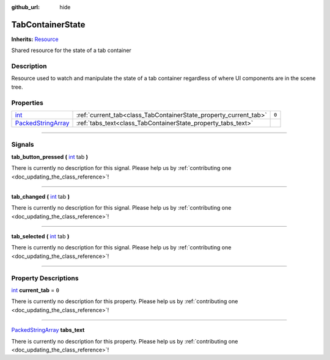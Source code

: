 :github_url: hide

.. DO NOT EDIT THIS FILE!!!
.. Generated automatically from Godot engine sources.
.. Generator: https://github.com/godotengine/godot/tree/master/doc/tools/make_rst.py.
.. XML source: https://github.com/godotengine/godot/tree/master/api/classes/TabContainerState.xml.

.. _class_TabContainerState:

TabContainerState
=================

**Inherits:** `Resource <https://docs.godotengine.org/en/stable/classes/class_resource.html>`_

Shared resource for the state of a tab container

.. rst-class:: classref-introduction-group

Description
-----------

Resource used to watch and manipulate the state of a tab container regardless of where UI components are in the scene tree.

.. rst-class:: classref-reftable-group

Properties
----------

.. table::
   :widths: auto

   +----------------------------------------------------------------------------------------------------+------------------------------------------------------------------+-------+
   | `int <https://docs.godotengine.org/en/stable/classes/class_int.html>`_                             | :ref:`current_tab<class_TabContainerState_property_current_tab>` | ``0`` |
   +----------------------------------------------------------------------------------------------------+------------------------------------------------------------------+-------+
   | `PackedStringArray <https://docs.godotengine.org/en/stable/classes/class_packedstringarray.html>`_ | :ref:`tabs_text<class_TabContainerState_property_tabs_text>`     |       |
   +----------------------------------------------------------------------------------------------------+------------------------------------------------------------------+-------+

.. rst-class:: classref-section-separator

----

.. rst-class:: classref-descriptions-group

Signals
-------

.. _class_TabContainerState_signal_tab_button_pressed:

.. rst-class:: classref-signal

**tab_button_pressed** **(** `int <https://docs.godotengine.org/en/stable/classes/class_int.html>`_ tab **)**

.. container:: contribute

	There is currently no description for this signal. Please help us by :ref:`contributing one <doc_updating_the_class_reference>`!

.. rst-class:: classref-item-separator

----

.. _class_TabContainerState_signal_tab_changed:

.. rst-class:: classref-signal

**tab_changed** **(** `int <https://docs.godotengine.org/en/stable/classes/class_int.html>`_ tab **)**

.. container:: contribute

	There is currently no description for this signal. Please help us by :ref:`contributing one <doc_updating_the_class_reference>`!

.. rst-class:: classref-item-separator

----

.. _class_TabContainerState_signal_tab_selected:

.. rst-class:: classref-signal

**tab_selected** **(** `int <https://docs.godotengine.org/en/stable/classes/class_int.html>`_ tab **)**

.. container:: contribute

	There is currently no description for this signal. Please help us by :ref:`contributing one <doc_updating_the_class_reference>`!

.. rst-class:: classref-section-separator

----

.. rst-class:: classref-descriptions-group

Property Descriptions
---------------------

.. _class_TabContainerState_property_current_tab:

.. rst-class:: classref-property

`int <https://docs.godotengine.org/en/stable/classes/class_int.html>`_ **current_tab** = ``0``

.. container:: contribute

	There is currently no description for this property. Please help us by :ref:`contributing one <doc_updating_the_class_reference>`!

.. rst-class:: classref-item-separator

----

.. _class_TabContainerState_property_tabs_text:

.. rst-class:: classref-property

`PackedStringArray <https://docs.godotengine.org/en/stable/classes/class_packedstringarray.html>`_ **tabs_text**

.. container:: contribute

	There is currently no description for this property. Please help us by :ref:`contributing one <doc_updating_the_class_reference>`!

.. |virtual| replace:: :abbr:`virtual (This method should typically be overridden by the user to have any effect.)`
.. |const| replace:: :abbr:`const (This method has no side effects. It doesn't modify any of the instance's member variables.)`
.. |vararg| replace:: :abbr:`vararg (This method accepts any number of arguments after the ones described here.)`
.. |constructor| replace:: :abbr:`constructor (This method is used to construct a type.)`
.. |static| replace:: :abbr:`static (This method doesn't need an instance to be called, so it can be called directly using the class name.)`
.. |operator| replace:: :abbr:`operator (This method describes a valid operator to use with this type as left-hand operand.)`
.. |bitfield| replace:: :abbr:`BitField (This value is an integer composed as a bitmask of the following flags.)`
